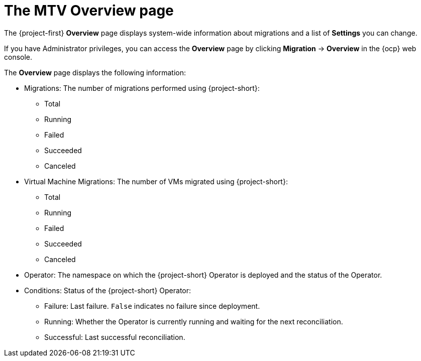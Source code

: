 // Module included in the following assemblies:
//
// * documentation/doc-Migration_Toolkit_for_Virtualization/master.adoc

:_content-type: CONCEPT
[id="mtv-overview-page_{context}"]
= The MTV Overview page

The {project-first} *Overview* page displays system-wide information about migrations and a list of *Settings* you can change.

If you have Administrator privileges, you can access the *Overview* page by clicking *Migration* -> *Overview* in the {ocp} web console.

The *Overview* page displays the following information:

* Migrations: The number of migrations performed using {project-short}:

** Total
** Running
** Failed
** Succeeded
** Canceled

* Virtual Machine Migrations:  The number of VMs migrated using {project-short}:

** Total
** Running
** Failed
** Succeeded
** Canceled

* Operator: The namespace on which the {project-short} Operator is deployed and the status of the Operator.

* Conditions: Status of the {project-short} Operator:

** Failure: Last failure. `False` indicates no failure since deployment.
** Running: Whether the Operator is currently running and waiting for the next reconciliation.
** Successful: Last successful reconciliation.
